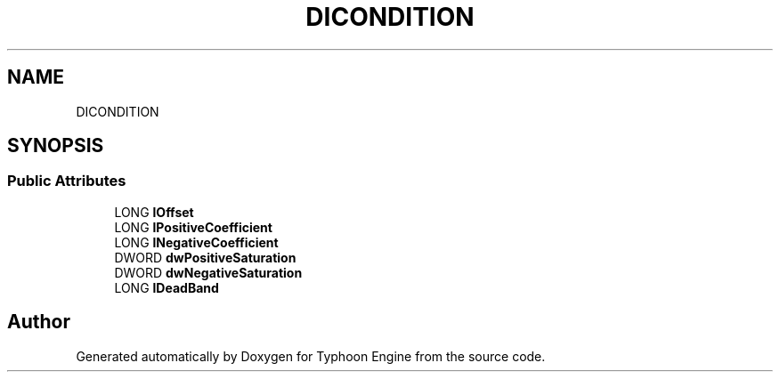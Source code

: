 .TH "DICONDITION" 3 "Sat Jul 20 2019" "Version 0.1" "Typhoon Engine" \" -*- nroff -*-
.ad l
.nh
.SH NAME
DICONDITION
.SH SYNOPSIS
.br
.PP
.SS "Public Attributes"

.in +1c
.ti -1c
.RI "LONG \fBlOffset\fP"
.br
.ti -1c
.RI "LONG \fBlPositiveCoefficient\fP"
.br
.ti -1c
.RI "LONG \fBlNegativeCoefficient\fP"
.br
.ti -1c
.RI "DWORD \fBdwPositiveSaturation\fP"
.br
.ti -1c
.RI "DWORD \fBdwNegativeSaturation\fP"
.br
.ti -1c
.RI "LONG \fBlDeadBand\fP"
.br
.in -1c

.SH "Author"
.PP 
Generated automatically by Doxygen for Typhoon Engine from the source code\&.
